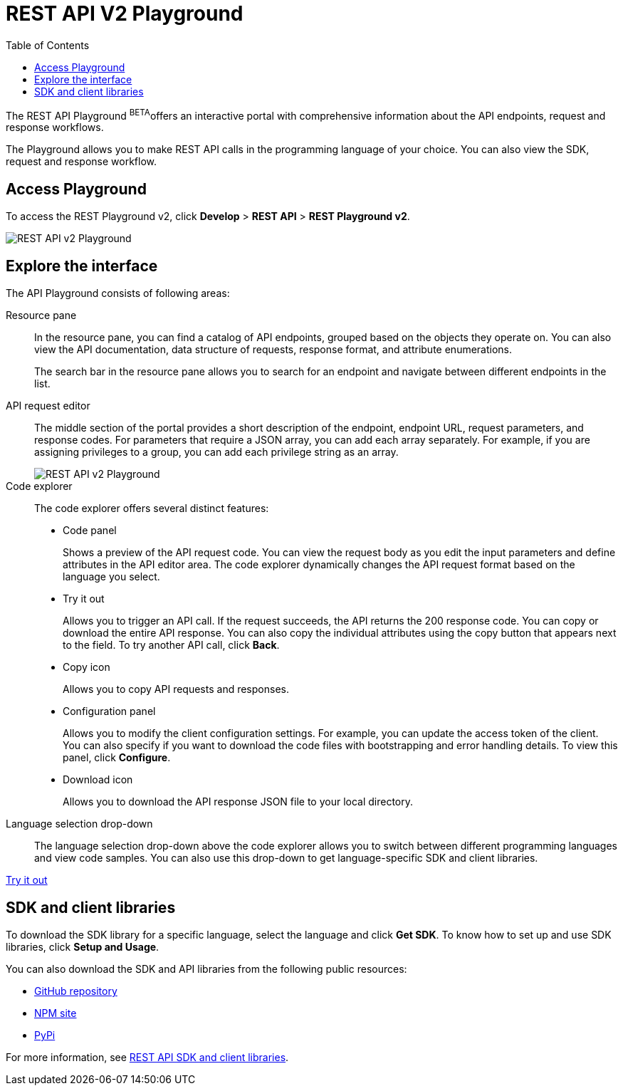 = REST API V2 Playground
:toc: true

:page-title: ThoughtSpot REST API v2 Playground
:page-pageid: restV2-playground
:page-description: ThoughtSpot REST API v2 Playground

The REST API Playground [beta blueBackground]^BETA^offers an interactive portal with comprehensive information about the API endpoints, request and response workflows.

The Playground allows you to make REST API calls in the programming language of your choice. You can also view the SDK, request and response workflow.

== Access Playground

To access the REST Playground v2, click *Develop* > *REST API* > **REST Playground v2**.

image::./images/rest-apiv2-playground.png[REST API v2 Playground]

== Explore the interface

The API Playground consists of following areas:

Resource pane::

In the resource pane, you can find a catalog of API endpoints, grouped based on the objects they operate on. You can also view the API documentation, data structure of requests, response format, and attribute enumerations.

+
The search bar in the resource pane allows you to search for an endpoint and navigate between different endpoints in the list.

API request editor::

The middle section of the portal provides a short description of the endpoint, endpoint URL, request parameters, and response codes. For parameters that require a JSON array, you can add each array separately. For example, if you are assigning privileges to a group, you can add each privilege string as an array.   

+
[.widthAuto]
image::./images/array-input.png[REST API v2 Playground]

Code explorer::

The code explorer offers several distinct features:

* Code panel
+
Shows a preview of the API request code. You can view the request body as you edit the input parameters and define attributes in the API editor area. The code explorer dynamically changes the API request format based on the language you select.

* Try it out 
+
Allows you to trigger an API call. If the request succeeds, the API returns the 200 response code. You can copy or download the entire API response. You can also copy the individual attributes using the copy button that appears next to the field. To try another API call, click **Back**.

* Copy  icon
+
Allows you to copy API requests and responses.

* Configuration panel
+
Allows you to modify the client configuration settings. For example, you can update the access token of the client. You can also specify if you want to download the code files with bootstrapping and error handling details. To view this panel, click **Configure**.  

* Download icon
+
Allows you to download the API response JSON file to your local directory.
 
Language selection drop-down::

The language selection drop-down above the code explorer allows you to switch between different programming languages and view code samples. You can also use this drop-down to get language-specific SDK and client libraries.


++++
<a href="{{previewPrefix}}/api/rest/playgroundV2" id="preview-in-playground" target="_blank">Try it out</a>
++++

== SDK and client libraries

To download the SDK library for a specific language, select the language and click **Get SDK**. To know how to set up and use SDK libraries, click *Setup and Usage*. 

You can also download the SDK and API libraries from the following public resources:

* link:https://github.com/thoughtspot/rest-api-sdk[GitHub repository, window=_blank]
* link:https://www.npmjs.com/package/@thoughtspot/rest-api-sdk[NPM site, window=_blank]
* link:https://pypi.org/project/thoughtspot-rest-api-sdk/[PyPi, window=_blank]

For more information, see xref:rest-api-sdk-libraries.adoc[REST API SDK and client libraries].
